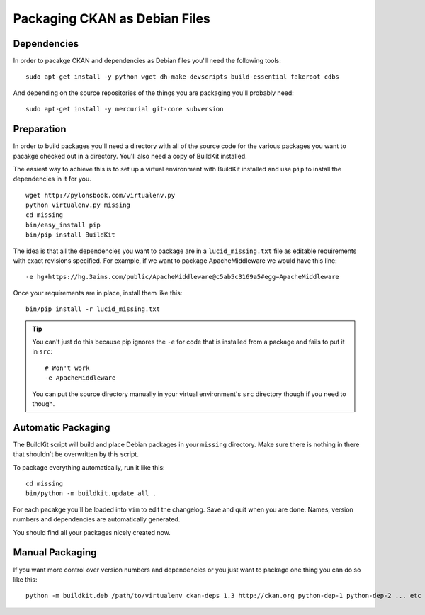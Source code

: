 Packaging CKAN as Debian Files
++++++++++++++++++++++++++++++

Dependencies
============

In order to pacakge CKAN and dependencies as Debian files you'll need the
following tools:

::

    sudo apt-get install -y python wget dh-make devscripts build-essential fakeroot cdbs

And depending on the source repositories of the things you are packaging you'll
probably need:

::

    sudo apt-get install -y mercurial git-core subversion


Preparation
===========

In order to build packages you'll need a directory with all of the source code
for the various packages you want to pacakge checked out in a directory. You'll
also need a copy of BuildKit installed.

The easiest way to achieve this is to set up a virtual environment with
BuildKit installed and use ``pip`` to install the dependencies in it for you.

::

    wget http://pylonsbook.com/virtualenv.py 
    python virtualenv.py missing
    cd missing
    bin/easy_install pip
    bin/pip install BuildKit

The idea is that all the dependencies you want to package are in a
``lucid_missing.txt`` file as editable requirements with exact revisions
specified. For example, if we want to package ApacheMiddleware we would have this line:

::

    -e hg+https://hg.3aims.com/public/ApacheMiddleware@c5ab5c3169a5#egg=ApacheMiddleware

Once your requirements are in place, install them like this:

::

    bin/pip install -r lucid_missing.txt

.. tip ::

   You can't just do this because pip ignores the ``-e`` for code that is
   installed from a package and fails to put it in ``src``:

   ::

       # Won't work
       -e ApacheMiddleware

   You can put the source directory manually in your virtual environment's
   ``src`` directory though if you need to though.

Automatic Packaging
===================

The BuildKit script will build and place Debian packages in your ``missing``
directory. Make sure there is nothing in there that shouldn't be overwritten by
this script.

To package everything automatically, run it like this:

::

    cd missing
    bin/python -m buildkit.update_all .

For each pacakge you'll be loaded into ``vim`` to edit the changelog. Save and
quit when you are done. Names, version numbers and dependencies are
automatically generated.

You should find all your packages nicely created now.

Manual Packaging
================

If you want more control over version numbers and dependencies or you just want
to package one thing you can do so like this:

::

    python -m buildkit.deb /path/to/virtualenv ckan-deps 1.3 http://ckan.org python-dep-1 python-dep-2 ... etc


